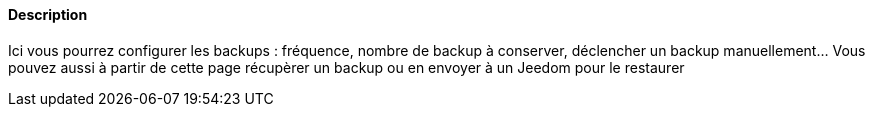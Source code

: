 ==== Description
Ici vous pourrez configurer les backups : fréquence, nombre de backup à conserver, déclencher un backup manuellement... Vous pouvez aussi à partir de cette page 
récupèrer un backup ou en envoyer à un Jeedom pour le restaurer